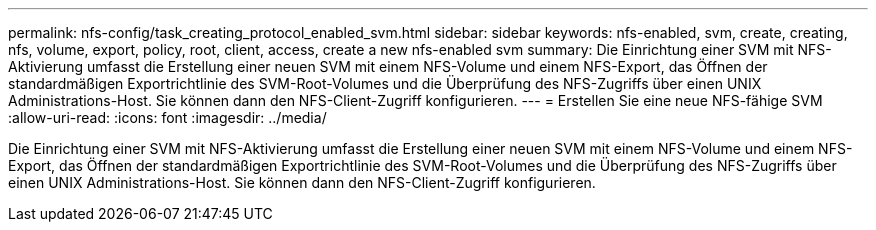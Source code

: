 ---
permalink: nfs-config/task_creating_protocol_enabled_svm.html 
sidebar: sidebar 
keywords: nfs-enabled, svm, create, creating, nfs, volume, export, policy, root, client, access, create a new nfs-enabled svm 
summary: Die Einrichtung einer SVM mit NFS-Aktivierung umfasst die Erstellung einer neuen SVM mit einem NFS-Volume und einem NFS-Export, das Öffnen der standardmäßigen Exportrichtlinie des SVM-Root-Volumes und die Überprüfung des NFS-Zugriffs über einen UNIX Administrations-Host. Sie können dann den NFS-Client-Zugriff konfigurieren. 
---
= Erstellen Sie eine neue NFS-fähige SVM
:allow-uri-read: 
:icons: font
:imagesdir: ../media/


[role="lead"]
Die Einrichtung einer SVM mit NFS-Aktivierung umfasst die Erstellung einer neuen SVM mit einem NFS-Volume und einem NFS-Export, das Öffnen der standardmäßigen Exportrichtlinie des SVM-Root-Volumes und die Überprüfung des NFS-Zugriffs über einen UNIX Administrations-Host. Sie können dann den NFS-Client-Zugriff konfigurieren.
